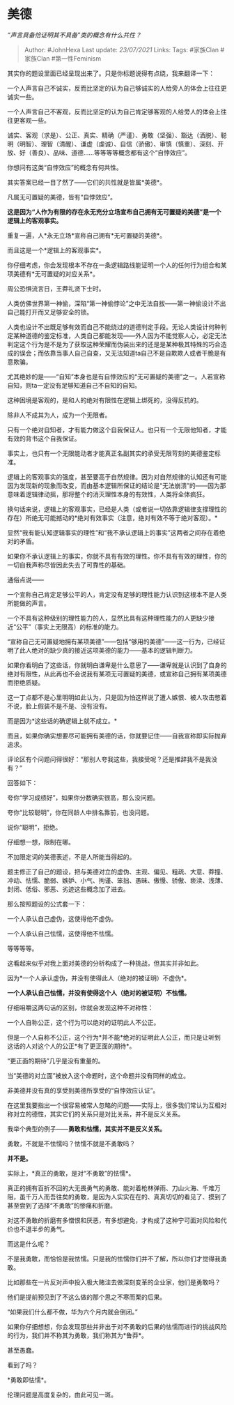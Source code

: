 * 美德
  :PROPERTIES:
  :CUSTOM_ID: 美德
  :END:

/“声言具备恰证明其不具备”类的概念有什么共性？/

#+BEGIN_QUOTE
  Author: #JohnHexa Last update: /23/07/2021/ Links: Tags: #家族Clan
  #家族Clan #第一性Feminism
#+END_QUOTE

其实你的题设里面已经呈现出来了。只是你标题说得有点绕，我来翻译一下：

一个人声言自己不诚实，反而比坚定的认为自己够诚实的人给旁人的体会上往往更诚实一些。

一个人声言自己不客观，反而比坚定的认为自己肯定够客观的人给旁人的体会上往往更客观一些。

诚实、客观（求是）、公正、真实、精确（严谨）、勇敢（坚强）、豁达（洒脱）、聪明（明智）、理智（清醒）、谦虚（虔诚）、自信（骄傲）、审慎（慎重）、深刻、开放、好（善良）、品味、道德......等等等等概念都有这个“自悖效应”。

你想问有这类“自悖效应”的概念有何共性。

其实答案已经一目了然了------它们的共性就是皆属*美德*。

凡属无可置疑的美德，皆有“自悖效应”。

*这是因为“人作为有限的存在永无充分立场宣布自己拥有无可置疑的美德”是一个逻辑上的客观事实。*

重复一遍，人*永无立场*宣称自己拥有*无可置疑的美德*。

而且这是一个*逻辑上的客观事实*。

你仔细考虑，你会发现根本不存在一条逻辑路线能证明一个人的任何行为组合和某项美德有*无可置疑的对应关系*。

周公恐惧流言日，王莽礼贤下士时。

人类仿佛世界第一神偷，深陷“第一神偷悖论”之中无法自拔------第一神偷设计不出自己能打开而又足够安全的锁。

人类也设计不出既足够有效而自己不能绕过的道德判定手段。无论人类设计何种判定某种道德的鉴定标准，人类自己都能发现------外人因为不能觉察人心，必定无法判定这个行为是不是为了获取这种荣耀而伪装出来的还是是某种极其特殊的巧合造成的误会；而依靠当事人自己自查，又无法知道ta自己不是自欺欺人或者干脆是有意欺骗。

尤其绝妙的是------“自知”本身也是有自悖效应的“无可置疑的美德”之一。人若宣称自知，则ta一定没有足够知道自己不自知的自知。

这种困境是客观的，是和人的绝对有限性在逻辑上绑死的，没得反抗的。

除非人不成其为人，成为一个无限者。

只有一个绝对自知者，才有能力做这个自我保证人。也只有一个无限他知者，才能有效的背书这个自我保证。

事实上，也只有一个无限能动者才能真正名副其实的承受无限苛刻的美德鉴定标准。

逻辑上的客观事实的强度，甚至要高于自然规律。因为对自然规律的认知还有可能因为发现新的现象而改变，而由基本逻辑所保证的结论是“无法崩溃”的------因为那意味着逻辑律动摇，那将整个的消灭理性本身的有效性，人类将全体疯狂。

换句话来说，逻辑上的客观事实，已经是人类（或者说一切依靠逻辑律支撑理性的存在）所绝无可能撼动的*绝对有效事实（注意，绝对有效不等于绝对客观）。*

显然“我有能认知逻辑事实的理性”和“我不承认逻辑上的事实”这两者之间存在着绝对的矛盾。

如果你不承认逻辑上的事实，你就不具有有效的理性。你不具有有效的理性，你的一切自我声称尽皆因此失去了可靠性的基础。

通俗点说------

一个宣称自己肯定足够公平的人，肯定没有足够的理性能力认识到这根本不是人类所能做的声言。

一个不具有这种级别的理性能力的人，显然比具有这种理性能力的人更缺少接近“公平”（事实上无限高）的标准的能力。

“宣称自己无可置疑地拥有某项美德”------包括“够用的美德”------这一行为，已经证明了此人绝对的缺少真的接近这项美德的能力------基本的逻辑判断力。

如果你看明白了这些话，你就明白谦卑是什么意思了------谦卑就是认识到了自身的绝对有限性，从此再也不会说我有某项无可置疑的美德，或宣称自己拥有某项美德而拒绝质疑。

这一丁点都不是心里明明如此认为，只是因为怕这样说了遭人嫉恨、被人攻击憋着不说，脸上假装不是不是、没有没有。

而是因为*这些话的确逻辑上就不成立。*

而且，如果你确实想要尽可能拥有美德的话，你就要记住------自我宣称即实际抛弃追求。

评论区有个问题问得很好：“那别人夸我这些，我接受呢？还是推辞我不是我没有？”

回答如下：

夸你“学习成绩好”，如果你分数确实很高，那么没问题。

夸你“比较聪明”，你在同龄人中排名靠前，也没问题。

说你“聪明”，拒绝。

仔细想一想，限制在哪。

不加限定词的美德表述，不是人所能当得起的。

题主修正了自己的题设，把与美德对立的虚伪、主观、偏见、粗疏、大意、莽撞、冲动、怯懦、脆弱、嫉妒、小气、拘谨、笨拙、愚昧、傲慢、骄傲、亵渎、浅薄、封闭、低俗、邪恶、劣迹这些概念加了进去。

那么按照题设的公式套一下：

一个人承认自己虚伪，这使得他不虚伪。

一个人承认自己怯懦，这使得他不怯懦。

等等等等。

这看起来似乎对我上面对美德的分析构成了一种挑战，但其实并非如此。

因为*一个人承认虚伪，并没有使得此人（绝对的被证明）不虚伪*。

*一个人承认自己怯懦，并没有使得这个人（绝对的被证明）不怯懦。*

仔细咀嚼这两句话的区别，你就会发现这种不对称性：

一个人自称公正，这个行为可以绝对的证明此人不公正。

但是一个人自称不公正，这个行为*并不能*绝对的证明此人公正，而只是让听到这话的人对这个人的公正*有了更正面的期待*。

“更正面的期待”几乎是没有重量的。

当“美德的对立面”被放入这个命题时，这个命题并没有同样的成立。

非美德并没有真的享受到美德所享受的“自悖效应认证”。

在这里我要指出一个很容易被常人忽略的问题------实际上，很多我们常认为互相对称对立的德性，其实它们的关系只是对比关系，并不是反义关系。

我举个典型的例子------*勇敢和怯懦，其实并不是反义关系。*

勇敢，不就是不怯懦吗？怯懦不就是不勇敢吗？

*并不是。*

实际上，*真正的勇敢，是对“不勇敢”的怯懦*。

真正的拥有百折不回的大无畏勇气的勇敢、能对着枪林弹雨、刀山火海、千难万阻，虽千万人而吾往矣的勇敢，是因为人实实在在的、真真切切的看见了、摸到了甚至尝到了选择“不勇敢”的惨痛和折磨。

对这不勇敢的折磨有多憎恨和厌恶，有多想避免，才构成了这种宁可面对风险和代价也不退半步的勇气。

而这是什么呢？

不是我勇敢，而恰恰是我怯懦。只是我的怯懦你们并不了解，所以你们才觉得我勇敢。

比如那些在一片反对声中投入极大赌注去做深刻变革的企业家，他们是勇敢吗？

他们是提前预见到了不这么做的那个思之不寒而栗的后果。

“如果我们什么都不做，华为六个月内就会倒闭。”

如果你仔细想想，你会发现那些并非出于对不勇敢的后果的怯懦而进行的挑战风险的行为，我们并不称其为勇敢，我们称其为*鲁莽*。

甚至愚蠢。

看到了吗？

*勇敢即怯懦*。

伦理问题是高度复杂的，由此可见一斑。
